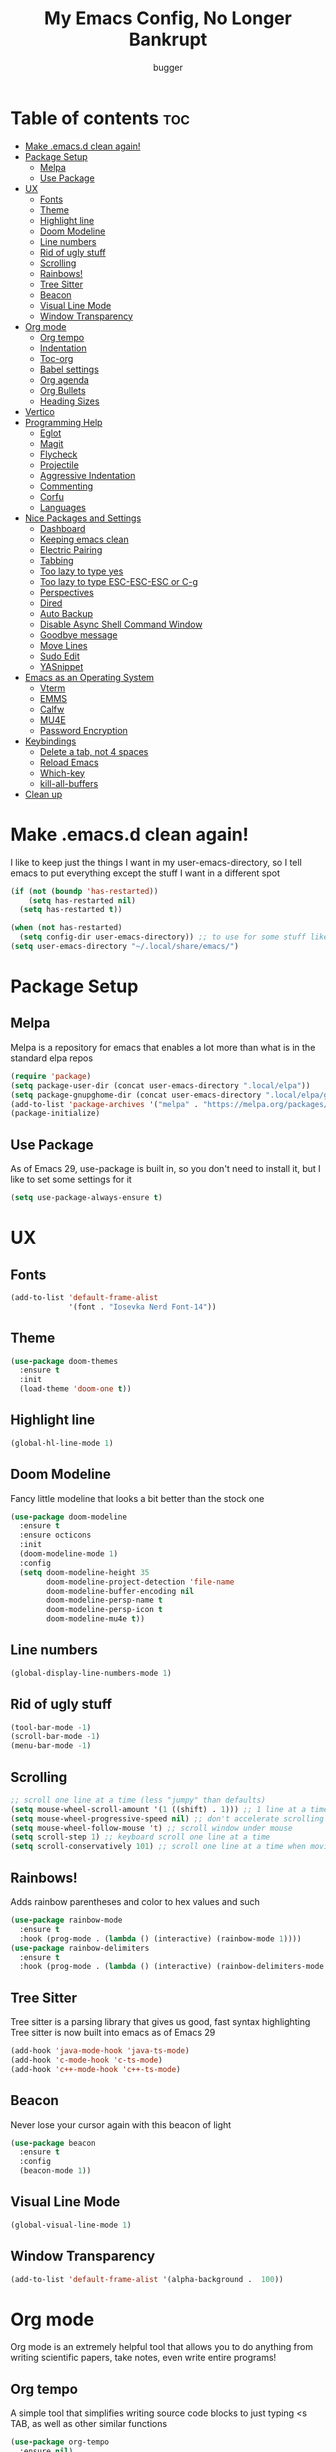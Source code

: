 #+TITLE: My Emacs Config, No Longer Bankrupt
#+AUTHOR: bugger
#+PROPERTY: header-args :tangle init.el
#+OPTIONS: toc:2
#+AUTO_TANGLE: t
#+STARTUP: overview

* Table of contents :toc:
- [[#make-emacsd-clean-again][Make .emacs.d clean again!]]
- [[#package-setup][Package Setup]]
  - [[#melpa][Melpa]]
  - [[#use-package][Use Package]]
- [[#ux][UX]]
  - [[#fonts][Fonts]]
  - [[#theme][Theme]]
  - [[#highlight-line][Highlight line]]
  - [[#doom-modeline][Doom Modeline]]
  - [[#line-numbers][Line numbers]]
  - [[#rid-of-ugly-stuff][Rid of ugly stuff]]
  - [[#scrolling][Scrolling]]
  - [[#rainbows][Rainbows!]]
  - [[#tree-sitter][Tree Sitter]]
  - [[#beacon][Beacon]]
  - [[#visual-line-mode][Visual Line Mode]]
  - [[#window-transparency][Window Transparency]]
- [[#org-mode][Org mode]]
  - [[#org-tempo][Org tempo]]
  - [[#indentation][Indentation]]
  - [[#toc-org][Toc-org]]
  - [[#babel-settings][Babel settings]]
  - [[#org-agenda][Org agenda]]
  - [[#org-bullets][Org Bullets]]
  - [[#heading-sizes][Heading Sizes]]
- [[#vertico][Vertico]]
- [[#programming-help][Programming Help]]
  - [[#eglot][Eglot]]
  - [[#magit][Magit]]
  - [[#flycheck][Flycheck]]
  - [[#projectile][Projectile]]
  - [[#aggressive-indentation][Aggressive Indentation]]
  - [[#commenting][Commenting]]
  - [[#corfu][Corfu]]
  - [[#languages][Languages]]
- [[#nice-packages-and-settings][Nice Packages and Settings]]
  - [[#dashboard][Dashboard]]
  - [[#keeping-emacs-clean][Keeping emacs clean]]
  - [[#electric-pairing][Electric Pairing]]
  - [[#tabbing][Tabbing]]
  - [[#too-lazy-to-type-yes][Too lazy to type yes]]
  - [[#too-lazy-to-type-esc-esc-esc-or-c-g][Too lazy to type ESC-ESC-ESC or C-g]]
  - [[#perspectives][Perspectives]]
  - [[#dired][Dired]]
  - [[#auto-backup][Auto Backup]]
  - [[#disable-async-shell-command-window][Disable Async Shell Command Window]]
  - [[#goodbye-message][Goodbye message]]
  - [[#move-lines][Move Lines]]
  - [[#sudo-edit][Sudo Edit]]
  - [[#yasnippet][YASnippet]]
- [[#emacs-as-an-operating-system][Emacs as an Operating System]]
  - [[#vterm][Vterm]]
  - [[#emms][EMMS]]
  - [[#calfw][Calfw]]
  - [[#mu4e][MU4E]]
  - [[#password-encryption][Password Encryption]]
- [[#keybindings][Keybindings]]
  - [[#delete-a-tab-not-4-spaces][Delete a tab, not 4 spaces]]
  - [[#reload-emacs][Reload Emacs]]
  - [[#which-key][Which-key]]
  - [[#kill-all-buffers][kill-all-buffers]]
- [[#clean-up][Clean up]]

* Make .emacs.d clean again!
I like to keep just the things I want in my user-emacs-directory, so I tell emacs to put everything except the stuff I want in a different spot
#+begin_src emacs-lisp
  (if (not (boundp 'has-restarted))
      (setq has-restarted nil)
    (setq has-restarted t))

  (when (not has-restarted)
    (setq config-dir user-emacs-directory)) ;; to use for some stuff like autostart.sh for example, which I do want in my default user-emacs-directory
  (setq user-emacs-directory "~/.local/share/emacs/")
#+end_src

* Package Setup
** Melpa
Melpa is a repository for emacs that enables a lot more than what is in the standard elpa repos
#+begin_src emacs-lisp
  (require 'package)
  (setq package-user-dir (concat user-emacs-directory ".local/elpa"))
  (setq package-gnupghome-dir (concat user-emacs-directory ".local/elpa/gnupg"))
  (add-to-list 'package-archives '("melpa" . "https://melpa.org/packages/") t)
  (package-initialize)
#+end_src
** Use Package
As of Emacs 29, use-package is built in, so you don't need to install it, but I like to set some settings for it
#+begin_src emacs-lisp
  (setq use-package-always-ensure t)
#+end_src
* UX
** Fonts
#+begin_src emacs-lisp
  (add-to-list 'default-frame-alist
               '(font . "Iosevka Nerd Font-14"))
#+end_src

** Theme
#+begin_src emacs-lisp
  (use-package doom-themes
    :ensure t
    :init
    (load-theme 'doom-one t))
#+end_src

** Highlight line
#+begin_src emacs-lisp
  (global-hl-line-mode 1)
#+end_src
** Doom Modeline
Fancy little modeline that looks a bit better than the stock one
#+begin_src emacs-lisp
  (use-package doom-modeline
    :ensure t
    :ensure octicons
    :init
    (doom-modeline-mode 1)
    :config
    (setq doom-modeline-height 35
          doom-modeline-project-detection 'file-name
          doom-modeline-buffer-encoding nil
          doom-modeline-persp-name t
          doom-modeline-persp-icon t
          doom-modeline-mu4e t))

#+end_src
** Line numbers
#+begin_src emacs-lisp
  (global-display-line-numbers-mode 1)
#+end_src

** Rid of ugly stuff
#+begin_src emacs-lisp
  (tool-bar-mode -1)
  (scroll-bar-mode -1)
  (menu-bar-mode -1)
#+end_src

** Scrolling
#+begin_src emacs-lisp
  ;; scroll one line at a time (less "jumpy" than defaults)
  (setq mouse-wheel-scroll-amount '(1 ((shift) . 1))) ;; 1 line at a time
  (setq mouse-wheel-progressive-speed nil) ;; don't accelerate scrolling
  (setq mouse-wheel-follow-mouse 't) ;; scroll window under mouse
  (setq scroll-step 1) ;; keyboard scroll one line at a time
  (setq scroll-conservatively 101) ;; scroll one line at a time when moving the cursor down the page
#+end_src

** Rainbows!
Adds rainbow parentheses and color to hex values and such
#+begin_src emacs-lisp
  (use-package rainbow-mode
    :ensure t
    :hook (prog-mode . (lambda () (interactive) (rainbow-mode 1))))
  (use-package rainbow-delimiters
    :ensure t
    :hook (prog-mode . (lambda () (interactive) (rainbow-delimiters-mode 1))))
#+end_src

** Tree Sitter
Tree sitter is a parsing library that gives us good, fast syntax highlighting
Tree sitter is now built into emacs as of Emacs 29
#+begin_src emacs-lisp
  (add-hook 'java-mode-hook 'java-ts-mode)
  (add-hook 'c-mode-hook 'c-ts-mode)
  (add-hook 'c++-mode-hook 'c++-ts-mode)
#+end_src
** Beacon
Never lose your cursor again with this beacon of light
#+begin_src emacs-lisp
  (use-package beacon
    :ensure t
    :config
    (beacon-mode 1))
#+end_src
** Visual Line Mode
#+begin_src emacs-lisp
  (global-visual-line-mode 1)
#+end_src
** Window Transparency
#+begin_src emacs-lisp
  (add-to-list 'default-frame-alist '(alpha-background .  100))
#+end_src
* Org mode
Org mode is an extremely helpful tool that allows you to do anything from writing scientific papers, take notes, even write entire programs!
** Org tempo
A simple tool that simplifies writing source code blocks to just typing <s TAB, as well as other similar functions
#+begin_src emacs-lisp
  (use-package org-tempo
    :ensure nil)
#+end_src

** Indentation
#+begin_src emacs-lisp
  (add-hook 'org-mode-hook 'org-indent-mode)
  (setq org-hide-leading-stars nil)
#+end_src

** Toc-org
This automatically generates a table of contents under any heading tagged :TOC:
#+begin_src emacs-lisp
  (use-package toc-org
    :ensure t
    :hook (org-mode . (lambda () (interactive) (toc-org-mode 1))))
#+end_src
** Babel settings
#+begin_src emacs-lisp
    ;; automatically tangle org files
    (use-package org-auto-tangle
      :ensure t
      :hook (org-mode . (lambda () (interactive) (org-auto-tangle-mode 1))))

    (setq org-src-fontify-natively t ;; use the font like it is in a normal buffer
          org-src-tab-acts-natively t ;; tab works like it does in a normal buffer
          org-confirm-babel-evaluate nil ;; don't ask to evaluate code
          org-src-window-setup 'current-window) ;; have the org-edit-special command consume the current window
#+end_src

** Org agenda
Org agenda is a full blown scheduling application with all the power of org mode built into it
#+begin_src emacs-lisp
  (setq org-agenda-files (list "~/org/agenda/schedule.org"))
#+end_src

** Org Bullets
Use fancy bullets instead of simple *'s
#+begin_src emacs-lisp
  (use-package org-bullets
    :ensure t
    :config
    (add-hook 'org-mode-hook (lambda () (org-bullets-mode 1))))
#+end_src

** Heading Sizes
Make the headings larger than ordinary text
#+begin_src emacs-lisp
  (add-hook 'org-mode-hook #'(lambda ()
                               (interactive)
                               (set-face-attribute 'org-level-1 nil :height 1.3)
                               (set-face-attribute 'org-level-2 nil :height 1.2)
                               (set-face-attribute 'org-level-3 nil :height 1.1)))
#+end_src
* Vertico
A simple and efficient completion framework for emacs
#+begin_src emacs-lisp
  (use-package vertico
    :ensure t
    :config
    (vertico-mode 1))
  (use-package marginalia
    :ensure t
    :config
    (marginalia-mode 1)
    :after vertico)
  (use-package prescient
    :ensure t
    :ensure vertico-prescient
    :after vertico
    :config
    (vertico-prescient-mode 1)
    (prescient-persist-mode 1)
    :after vertico)
  (use-package consult
    :ensure t
    :after vertico)
#+end_src
* Programming Help
Things like eglot and projectile are a huge help when programming
** Eglot
A lightweight LSP implementation built into emacs (as of emacs 29)
#+begin_src emacs-lisp
  (add-hook 'c-mode-hook #'eglot-ensure)
  (add-hook 'c++-mode-hook #'eglot-ensure)
  (add-hook 'rust-mode #'eglot-ensure)
  (setq eglot-autoshutdown t)
  (use-package eglot-java
    :hook (java-ts-mode . (lambda () (interactive) (eglot-java-mode 1))))
#+end_src
** Magit
The best way to use git there is
#+begin_src emacs-lisp
  (use-package magit
    :defer t
    :ensure t)
#+end_src
** Flycheck
Flycheck is a program that enables essentially 'spell checking' your code
#+begin_src emacs-lisp
  (use-package flycheck
    :defer t
    :ensure t
    :config
    (global-flycheck-mode))
#+end_src

** Projectile
Projectile manages projects
#+begin_src emacs-lisp
  (use-package projectile
    :ensure t
    :config
    (projectile-mode +1)
    (setq projectile-))

  (use-package projectile-ripgrep
    :ensure t
    :after projectile)

  (use-package consult-projectile
    :ensure t
    :after projectile
    :after consult)
#+end_src
** Aggressive Indentation
I like to keep all my lisp code indented properly automatically, and aggressive indentation is really nice for that

This is actually really annoying in languages that use tabbing to denote scope/seperation, like C or Java, so just for lisp
#+begin_src emacs-lisp
  (use-package aggressive-indent
    :ensure t
    :hook (emacs-lisp-mode . aggressive-indent-mode))
#+end_src
** Commenting
Neat package that gives some nice commenting functions
#+begin_src emacs-lisp
  (use-package evil-nerd-commenter
    :ensure t
    :bind ("C-c C-/" . evilnc-comment-or-uncomment-lines))
#+end_src
** Corfu
A simple integration of some neat autocomplete functionality for emacs. Like vertico but in a more general case, when typing in an ordinary buffer.
#+begin_src emacs-lisp
  (use-package corfu 
    :ensure t
    :hook (prog-mode . corfu-mode))
#+end_src
** Languages
#+begin_src emacs-lisp
  (use-package rust-mode :ensure t)
  (use-package haskell-mode :ensure t)
#+end_src
* Nice Packages and Settings
Things that aren't really necessary to do stuff, but nice to have
** Dashboard
*** Dependencies

Nice little lines
#+begin_src emacs-lisp
  (use-package page-break-lines
    :ensure t)
#+end_src

Show the recent files
#+begin_src emacs-lisp
  (use-package recentf
    :ensure t
    :config
    ;; remove boilerplate files from recentf list
    (add-to-list 'recentf-exclude "~/org/agenda/schedule.org")
    (add-to-list 'recentf-exclude (concat user-emacs-directory "bookmarks")))
#+end_src

Icons
#+begin_src emacs-lisp
  (use-package all-the-icons :ensure t)
#+end_src

*** The actual dashboard
#+begin_src emacs-lisp
  (use-package dashboard
    :after page-break-lines
    :after projectile
    :after recentf
    :hook (dashboard-mode . (lambda () (interactive) (page-break-lines-mode 1)))
    :hook (dashboard-mode . (lambda () (interactive) (display-line-numbers-mode -1)))
    :ensure t
    :init
    (setq dashboard-page-separator "
  
  "
          initial-buffer-choice (lambda () (get-buffer-create "*dashboard*"))
          dashboard-items '((recents . 5)
                            (projects . 5)
                            (agenda . 5))
          dashboard-center-content t
          ashboard-projects-switch-function 'projectile-persp-switch-project
          dashboard-startup-banner (concat config-dir "dash.txt")
          dashboard-icon-type 'all-the-icons
          dashboard-set-navigator t
          dashboard-set-file-icons t
          dashboard-set-heading-icons t
          dashboard-display-icons-p t)
    (advice-add #'dashboard-replace-displayable :override #'identity)
    :config
    (dashboard-setup-startup-hook))
#+end_src
** Keeping emacs clean
Some things \*cough cough auto-save-list\* don't like to cooperate with the settings I put earlier, so I use the no-littering package to fix that
#+begin_src emacs-lisp
  (use-package no-littering
    :ensure t)
#+end_src
** Electric Pairing
Automatically pair parentheses and the like
#+begin_src emacs-lisp
  (electric-pair-mode 1)
  (setq electric-pair-inhibit-predicate
        `(lambda (c)
           (if (char-equal c ?<) t (,electric-pair-inhibit-predicate c))))
#+end_src

** Tabbing
#+begin_src emacs-lisp
  (setq-default tab-width 4
                c-basic-offset 4
                c-ts-mode-indent-offset 4
                c-ts-mode-indent-style 'bsd
                c-default-style "bsd"
                indent-tabs-mode nil)
  (defvaralias 'c-basic-offset 'tab-width)
  (defvaralias 'c-ts-mode-indent-offset 'tab-width)
  (indent-tabs-mode nil)
#+end_src

** Too lazy to type yes
#+begin_src emacs-lisp
  (defalias 'yes-or-no-p 'y-or-n-p)
#+end_src

** Too lazy to type ESC-ESC-ESC or C-g
#+begin_src emacs-lisp
  (global-set-key (kbd "<escape>") 'abort-minibuffers)
#+end_src

** Perspectives
Like workspaces inside of emacs to clean up the buffer list
#+begin_src emacs-lisp
  (use-package perspective
    :ensure t
    :bind (("C-c p k" . persp-kill)
           ("C-c p p" . persp-switch)
           ("C-c p i" . persp-ibuffer)
           ("C-c p b" . persp-switch-to-buffer*))
    :config
    (setq persp-initial-frame-name "Main")
    (setq persp-mode-prefix-key "C-c p")
    (persp-mode))

  (use-package persp-projectile
    :ensure t
    :after perspective
    :after projectile
    :config
    (defvaralias 'projectile-switch-project #'projectile-persp-switch-project))
#+end_src
*** Projectile integration
It'd be really nice if you could assign perspectives to projects, right? It is, so I did that.
#+begin_src emacs-lisp
  (use-package persp-projectile
    :ensure t
    :bind (("C-x p p" . projectile-persp-switch-project))
    :after perspective
    :after projectile)
#+end_src
** Dired
Dired has some nice extensions that let you automatically open in another program
#+begin_src emacs-lisp
  (use-package dired-open
    :ensure t
    :after dired
    :config
    (setq dired-open-extensions '(("gif" . "nsxiv")
                                  ("mkv" . "mpv")
                                  ("mp4" . "mpv")
                                  ("mp3" . "mpv")))
    :bind (:map dired-mode-map
                ("f" . dired-open-file)))
#+end_src
** Auto Backup
Emacs has a feature to automatically back up files every so often, which is nice, but clogs up the directory and git, so I moved it
#+begin_src emacs-lisp
  (setq backup-directory-alist '((".*" . "~/.cache/emacs/auto-saves")))
  (setq auto-save-file-name-transforms '((".*" "~/.cache/emacs/auto-saves" t)))
#+end_src
** Disable Async Shell Command Window
If I want to see the output of a shell command, I'll just do it with a compilation command. This is just annoying
#+begin_src emacs-lisp
(add-to-list 'display-buffer-alist
  (cons "\\*Async Shell Command\\*.*" (cons #'display-buffer-no-window nil)))
#+end_src
** Goodbye message
I think that it would be pretty cute to have a little goodbye confirmation when exiting emacs
#+begin_src emacs-lisp
  (defvar goodbye-message-list (list "Don't leave me!"
                                     "B-baka! It's not like I liked you anyway..."
                                     "Thank you for participating in this Aperture Science computer-aided enrichment activity."
                                     "Emacs, Emacs never changes."
                                     "Wake up, Mr. Stallman. Wake up and smell the ashes."
                                     "I don't think you want to do that."
                                     (concat "I'm sorry " user-login-name ", I'm afraid I can't do that.")
                                     "In case I don't see ya, good afternoon, good evening, and good night!"
                                     "Here's looking at you, kid."
                                     "I do wish we could chat longer, but I'm having an old friend for dinner..."
                                     "Life moves pretty fast. If you don't stop and look around once and a while you might miss it."
                                     "So long... partner."
                                     "I'll be right here..."
                                     "I think this just might be my masterpiece."
                                     "Where we go from there is a choice I leave to you."
                                     "Daisy, Daisy, give me your answer do."
                                     "Leaving? Emacs? Are you well?")
    "A list of messages used as prompts for the user when quiting emacs")
  (defun quit-emacs (&rest STUFF)
    (interactive)
    (y-or-n-p (concat (nth (random (length goodbye-message-list))
                           goodbye-message-list)
                      " Really quit emacs?")))
  (global-set-key (kbd "C-x C-c") (lambda ()
                                    (interactive)
                                    (when (quit-emacs)
                                      (save-buffers-kill-terminal))))
#+end_src
** Move Lines
#+begin_src emacs-lisp
  (use-package drag-stuff
    :ensure t
    :init (drag-stuff-global-mode 1)
    :config
    (global-set-key (kbd "M-p") 'drag-stuff-up)
    (global-set-key (kbd "M-n") 'drag-stuff-down))
#+end_src
** Sudo Edit
#+begin_src emacs-lisp
  (use-package sudo-edit :ensure t)
#+end_src
** YASnippet
An autocompletion helper that will fill in snippets for you. e.g. expand =sout= to =System.out.println()=
#+begin_src emacs-lisp
  (use-package yasnippet
    :ensure t
    :ensure yasnippet-snippets
    :defer t
    :init
    (add-hook 'prog-mode-hook #'(lambda () (interactive) (yas-minor-mode 1)))
    (setq yas-snippet-dirs (list
                            (concat user-emacs-directory ".local/elpa/yasnippet-snippets-20230815.820/snippets/")
                            (concat config-dir "snippets/"))))
#+end_src
* Emacs as an Operating System
The packages that let me use emacs instead of some external package
** Vterm
Vterm is a fully fledged terminal within emacs
#+begin_src emacs-lisp
  (use-package vterm
    :defer t
    :ensure t
    :config
    (setq shell-file-name "/bin/zsh"
          vterm-max-scrollback 5000))
#+end_src
*** Toggling
It's kind of annoying to have an ordinary window stuck there at the bottom that you have to deal with and pop back up to reconfigure the window again, so why not add a toggle for it?
#+begin_src emacs-lisp
  (use-package vterm-toggle
    :after vterm
    :ensure t
    :config
    (setq vterm-toggle-fullscreen-p nil)
    (setq vterm-toggle-scope 'project)
    (add-to-list 'display-buffer-alist
                 '((lambda (buffer-or-name _)
                     (let ((buffer (get-buffer buffer-or-name)))
                       (with-current-buffer buffer
                         (or (equal major-mode 'vterm-mode)
                             (string-prefix-p vterm-buffer-name (buffer-name buffer))))))
                   (display-buffer-reuse-window display-buffer-at-bottom)
                   ;;(display-buffer-reuse-window display-buffer-in-direction)
                   ;;display-buffer-in-direction/direction/dedicated is added in emacs27
                   ;;(direction . bottom)
                   ;;(dedicated . t) ;dedicated is supported in emacs27
                   (reusable-frames . visible)
                   (window-height . 0.3))))
#+end_src
** EMMS
The Emacs Multimedia System lets you use emacs as a music player
#+begin_src emacs-lisp
  (use-package emms
    :ensure t
    ;; :after exwm ;; exwm autostart is where mpd gets started
    :config
    (require 'emms-setup)
    (require 'emms-player-mpd)
    (emms-all)
    (setq emms-seek-seconds 5)
    (setq emms-player-list '(emms-player-mpd))
    (setq emms-info-functions '(emms-info-mpd))
    (setq emms-player-mpd-music-directory (concat (getenv "HOME") "/Music"))
    (setq emms-player-mpd-server-name "localhost")
    (setq emms-player-mpd-server-port "6600")
    (setq mpc-host "localhost:6600")
    :bind (("C-c m m" . emms-smart-browse)
           :map emms-playlist-mode-map
           ("Z" . emms-shuffle)))
#+end_src

** Calfw
A calendar within emacs!
#+begin_src emacs-lisp
  (use-package calfw
    :ensure t)
  (use-package calfw-org
    :ensure
    :after calfw
    :config
    ;; hotfix: incorrect time range display
    ;; source: https://github.com/zemaye/emacs-calfw/commit/3d17649c545423d919fd3bb9de2efe6dfff210fe
    (defun cfw:org-get-timerange (text)
      "Return a range object (begin end text).
  If TEXT does not have a range, return nil."
      (let* ((dotime (cfw:org-tp text 'dotime)))
        (and (stringp dotime) (string-match org-ts-regexp dotime)
             (let* ((matches  (s-match-strings-all org-ts-regexp dotime))
                    (start-date (nth 1 (car matches)))
                    (end-date (nth 1 (nth 1 matches)))
                    (extra (cfw:org-tp text 'extra)))
               (if (string-match "(\\([0-9]+\\)/\\([0-9]+\\)): " extra)
                   ( list( calendar-gregorian-from-absolute
                           (time-to-days
                            (org-read-date nil t start-date))
                           )
                     (calendar-gregorian-from-absolute
                      (time-to-days
                       (org-read-date nil t end-date))) text)))))))
#+end_src

** MU4E
Maildir Utils 4 Emacs, an email client for emacs
#+begin_src emacs-lisp
  (use-package mu4e
    :ensure nil
    :load-path "/usr/share/emacs/site-lisp/mu4e"
    :config
    (setq smtpmail-stream-type 'starttls
          mu4e-change-filenames-when-moving t
          mu4e-update-interval (* 10 60)
          mu4e-hide-index-messages t ;; stop flashing my email to everyone around me
          mu4e-get-mail-command "mbsync -a" ;; requires isync to be installed and configured for your emails
          ;; NOTE: I recommend using .authinfo.gpg to store an encrypted set of your email usernames and passwords that mbsync pulls from
          ;; using the decryption function defined below
          message-send-mail-function 'smtpmail-send-it)

    ;; this is a dummy configuration for example
    ;; my real email info is stored in ~/.local/share/emacs/emails.el

    ;; mu4e-contexts (list
    ;;                (make-mu4e-context
    ;;                 :name "My email"
    ;;                 :match-func (lambda (msg)
    ;;                               (when msg
    ;;                                 (string-prefix-p "/Gmail" (mu4e-message-field msg :maildir))))
    ;;                 :vars '((user-mail-address . "myemail@gmail.com")
    ;;                         (user-full-name    . "My Name")
    ;;                         (smtpmail-smtp-server . "smtp.gmail.com")
    ;;                         (smtpmail-smtp-service . 587) ;; this is for tls, use 465 for ssl, 25 for plain
    ;;                         (mu4e-drafts-folder . "/[Gmail]/Drafts")
    ;;                         (mu4e-sent-folder . "/[Gmail]/Sent Mail")
    ;;                         (mu4e-refile-folder . "/[Gmail]/All Mail")
    ;;                         (mu4e-trash-folder . "/[Gmail]/Trash"))))

    (load (concat user-emacs-directory "emails.el")))
#+end_src

*** MU4E Alert
A good package to get notifications when emails come in, as well as a good modeline display for emails
#+begin_src emacs-lisp
  (use-package mu4e-alert
    :after mu4e
    :ensure t
    :config
    (mu4e-alert-enable-mode-line-display)
    (mu4e-alert-enable-notifications))
#+end_src
** Password Encryption
This is really just for mbsync. To actually use passwords well, see [[#password-storage][Password Storage]]
#+begin_src emacs-lisp
  (defun efs/lookup-password (&rest keys)
    (let ((result (apply #'auth-source-search keys)))
      (if result
          (funcall (plist-get (car result) :secret))
        nil)))
#+end_src
* Keybindings
** Delete a tab, not 4 spaces
#+begin_src emacs-lisp
  (global-set-key (kbd "DEL") 'backward-delete-char)
  (setq c-backspace-function 'backward-delete-char)
#+end_src
** Reload Emacs
It's pretty useful to just reload your config on the fly rather than have to reload every time
#+begin_src emacs-lisp
  (defun bugger/emacs-reload ()
    (interactive)
    (setq has-restarted t)
    (org-babel-tangle-file (concat config-dir "config.org"))
    (load-file (concat config-dir "init.el"))
    (load-file (concat config-dir "init.el")))
  (global-set-key (kbd "C-c C-r") 'bugger/emacs-reload)
#+end_src
** Which-key
Which-key displays possible completions for keybindings you have typed in a minibuffer at the bottom of the screen
#+begin_src emacs-lisp
  (use-package which-key
    :ensure t
    :config (which-key-mode 1))
#+end_src

** kill-all-buffers
It can be useful to kill all of the buffers to clean up your buffer list. This functionality doesn't exist in emacs by default
#+begin_src emacs-lisp
  (defun kill-all-buffers ()
    (interactive)
    (mapc 'kill-buffer (buffer-list)))
  (global-set-key (kbd "C-c C-M-k") #'kill-all-buffers)
#+end_src
* Clean up
Just need to put gc-cons-threshold back to a normal figure after init
#+begin_src emacs-lisp
  (setq gc-cons-threshold (* 2 1024 1024))
#+end_src

